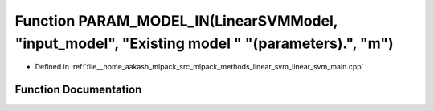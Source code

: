 .. _exhale_function_linear__svm__main_8cpp_1adefb141ea18316943b9e6a70cd8d3995:

Function PARAM_MODEL_IN(LinearSVMModel, "input_model", "Existing model " "(parameters).", "m")
==============================================================================================

- Defined in :ref:`file__home_aakash_mlpack_src_mlpack_methods_linear_svm_linear_svm_main.cpp`


Function Documentation
----------------------


.. doxygenfunction:: PARAM_MODEL_IN(LinearSVMModel, "input_model", "Existing model " "(parameters).", "m")
